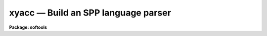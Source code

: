 xyacc — Build an SPP language parser
====================================

**Package: softools**

.. raw:: html

  